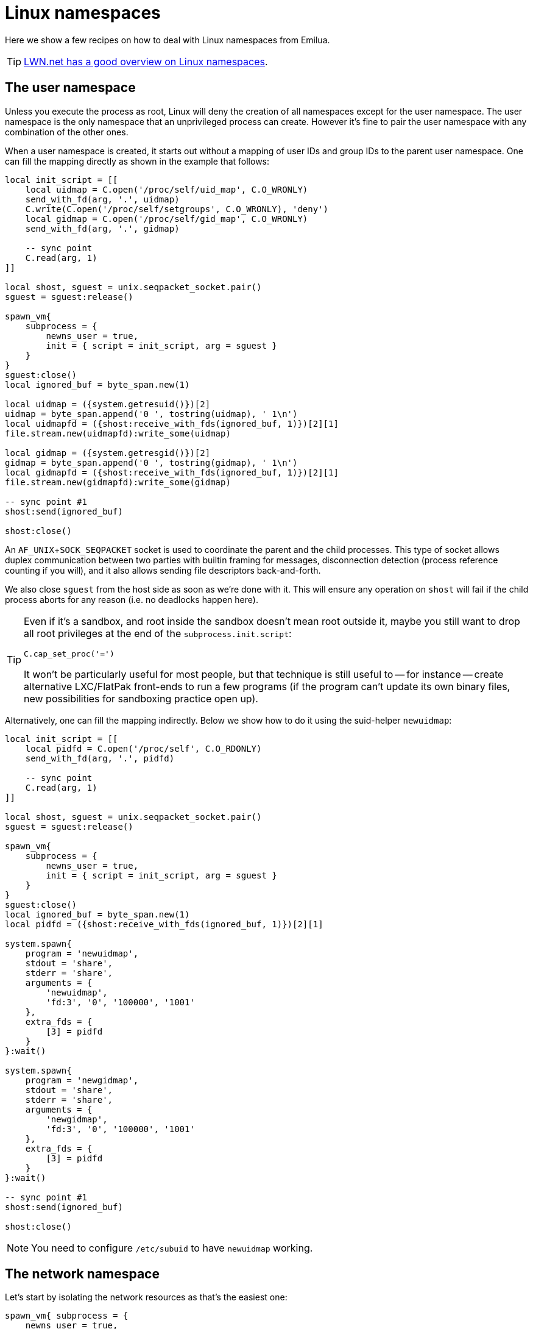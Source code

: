 = Linux namespaces

:_:

ifeval::["{doctype}" == "manpage"]

== Name

Emilua - Lua execution engine

== Description

endif::[]

Here we show a few recipes on how to deal with Linux namespaces from Emilua.

TIP: https://lwn.net/Articles/531114/#series_index[LWN.net has a good overview
on Linux namespaces].

== The user namespace

Unless you execute the process as root, Linux will deny the creation of all
namespaces except for the user namespace. The user namespace is the only
namespace that an unprivileged process can create. However it's fine to pair the
user namespace with any combination of the other ones.

When a user namespace is created, it starts out without a mapping of user IDs
and group IDs to the parent user namespace. One can fill the mapping directly as
shown in the example that follows:

[source,lua]
----
local init_script = [[
    local uidmap = C.open('/proc/self/uid_map', C.O_WRONLY)
    send_with_fd(arg, '.', uidmap)
    C.write(C.open('/proc/self/setgroups', C.O_WRONLY), 'deny')
    local gidmap = C.open('/proc/self/gid_map', C.O_WRONLY)
    send_with_fd(arg, '.', gidmap)

    -- sync point
    C.read(arg, 1)
]]

local shost, sguest = unix.seqpacket_socket.pair()
sguest = sguest:release()

spawn_vm{
    subprocess = {
        newns_user = true,
        init = { script = init_script, arg = sguest }
    }
}
sguest:close()
local ignored_buf = byte_span.new(1)

local uidmap = ({system.getresuid()})[2]
uidmap = byte_span.append('0 ', tostring(uidmap), ' 1\n')
local uidmapfd = ({shost:receive_with_fds(ignored_buf, 1)})[2][1]
file.stream.new(uidmapfd):write_some(uidmap)

local gidmap = ({system.getresgid()})[2]
gidmap = byte_span.append('0 ', tostring(gidmap), ' 1\n')
local gidmapfd = ({shost:receive_with_fds(ignored_buf, 1)})[2][1]
file.stream.new(gidmapfd):write_some(gidmap)

-- sync point #1
shost:send(ignored_buf)

shost:close()
----

An `AF_UNIX`+`SOCK_SEQPACKET` socket is used to coordinate the parent and the
child processes. This type of socket allows duplex communication between two
parties with builtin framing for messages, disconnection detection (process
reference counting if you will), and it also allows sending file descriptors
back-and-forth.

We also close `sguest` from the host side as soon as we're done with it. This
will ensure any operation on `shost` will fail if the child process aborts for
any reason (i.e. no deadlocks happen here).

[TIP]
====
Even if it's a sandbox, and root inside the sandbox doesn't mean root outside
it, maybe you still want to drop all root privileges at the end of the
`subprocess.init.script`:

[source,lua]
----
C.cap_set_proc('=')
----

It won't be particularly useful for most people, but that technique is still
useful to -- for instance -- create alternative LXC/FlatPak front-ends to run a
few programs (if the program can't update its own binary files, new
possibilities for sandboxing practice open up).
====

Alternatively, one can fill the mapping indirectly. Below we show how to do it
using the suid-helper `newuidmap`:

[source,lua]
----
local init_script = [[
    local pidfd = C.open('/proc/self', C.O_RDONLY)
    send_with_fd(arg, '.', pidfd)

    -- sync point
    C.read(arg, 1)
]]

local shost, sguest = unix.seqpacket_socket.pair()
sguest = sguest:release()

spawn_vm{
    subprocess = {
        newns_user = true,
        init = { script = init_script, arg = sguest }
    }
}
sguest:close()
local ignored_buf = byte_span.new(1)
local pidfd = ({shost:receive_with_fds(ignored_buf, 1)})[2][1]

system.spawn{
    program = 'newuidmap',
    stdout = 'share',
    stderr = 'share',
    arguments = {
        'newuidmap',
        'fd:3', '0', '100000', '1001'
    },
    extra_fds = {
        [3] = pidfd
    }
}:wait()

system.spawn{
    program = 'newgidmap',
    stdout = 'share',
    stderr = 'share',
    arguments = {
        'newgidmap',
        'fd:3', '0', '100000', '1001'
    },
    extra_fds = {
        [3] = pidfd
    }
}:wait()

-- sync point #1
shost:send(ignored_buf)

shost:close()
----

NOTE: You need to configure `/etc/subuid` to have `newuidmap` working.

== The network namespace

Let's start by isolating the network resources as that's the easiest one:

[source,lua]
----
spawn_vm{ subprocess = {
    newns_user = true,
    newns_net = true
} }
----

The process will be created within a new network namespace where no interfaces
besides the loopback device exist. And even the loopback device will be down! If
you want to configure the loopback device so the process can at least bind
sockets to it you can use the program `ip`. However the program `ip` needs to
run within the new namespace. To spawn the program `ip` within the namespace of
the new actor you need to acquire the file descriptors to its namespaces. There
are two ways to do that. You can either use race-prone PID primitives (easy), or
you can use a handshake protocol to ensure that there are no races related to
PID dances. Below we show the race-free method.

[source,lua]
----
local init_script = [[
    local userns = C.open('/proc/self/ns/user', C.O_RDONLY)
    send_with_fd(arg, '.', userns)
    local netns = C.open('/proc/self/ns/net', C.O_RDONLY)
    send_with_fd(arg, '.', netns)

    -- sync point
    C.read(arg, 1)
]]

local shost, sguest = unix.seqpacket_socket.pair()
sguest = sguest:release()

spawn_vm{
    subprocess = {
        newns_user = true,
        newns_net = true,
        init = { script = init_script, arg = sguest }
    }
}
sguest:close()
local ignored_buf = byte_span.new(1)
local userns = ({shost:receive_with_fds(ignored_buf, 1)})[2][1]
local netns = ({shost:receive_with_fds(ignored_buf, 1)})[2][1]
system.spawn{
    program = 'ip',
    arguments = {'ip', 'link', 'set', 'dev', 'lo', 'up'},
    nsenter_user = userns,
    nsenter_net = netns
}:wait()
shost:close()
----

== The PID namespace

When a new PID namespace is created, the process inside the new namespace ceases
to see processes from the parent namespace. Your process still can see new
processes created in the child's namespace, so invisibility only happens in one
direction. PID namespaces are hierarchically nested in parent-child
relationships.

The first process in a PID namespace is PID1 within that namespace. PID1 has a
few special responsibilities. After `subprocess.init.script` exits, the Emilua
runtime will fork if it’s running as PID1. This new child will assume the role
of starting your module (the Lua VM).

[TIP]
.The controlling terminal
====
If you want to set up a pty in `init.script`, the PID1 will be the session
leader. That way, the actor running in PID2 wouldn't accidentally acquire a new
ctty if it happens to `open()` a tty that isn't currently controlling any
session.
====

If the PID1 dies, all processes from that namespace (including further
descendant PID namespaces) will be killed. This behavior allows you to fully
dispose of a container when no longer needed by sending `SIGKILL` to PID1. No
process will escape.

Communication topology may be arbitrarily defined as per the actor model, but
the processes always assume a topology of a tree (supervision trees), and no PID
namespace ever “re-parents”.

The Emilua runtime automatically sends `SIGKILL` to every process spawned using
the Linux namespaces API when the actor that spawned them exits. If you want
fine control over these processes, you can use a few extra methods that are
available to the channel object that represents them.

== The mount namespace

Let's build up on our previous knowledge and build a sandbox with an empty `"/"`
(that's right!).

[source,lua]
----
local init_script = [[
    ...

    -- unshare propagation events
    C.mount(nil, '/', nil, C.MS_PRIVATE)

    C.umask(0)
    C.mount(nil, '/mnt', 'tmpfs', 0)
    C.mkdir('/mnt/proc', mode(7, 5, 5))
    C.mount(nil, '/mnt/proc', 'proc', 0)
    C.mkdir('/mnt/tmp', mode(7, 7, 7))

    -- pivot root
    C.mkdir('/mnt/mnt', mode(7, 5, 5))
    C.chdir('/mnt')
    C.pivot_root('.', '/mnt/mnt')
    C.chroot('.')
    C.umount2('/mnt', C.MNT_DETACH)

    -- sync point
    C.read(arg, 1)
]]

spawn_vm{
    subprocess = {
        ...,
        newns_mount = true,

        -- let's go ahead and create a new
        -- PID namespace as well
        newns_pid = true
    }
}
----

We could certainly create a better initial `"/"`. We could certainly do away
with a few of the lines by cleverly reordering them. However the example is
still nice to just illustrate a few of the syscalls exposed to the Lua
script. There's nothing particularly hard about mount namespaces. We just call a
few syscalls, and no fd-dance between host and guest is really necessary.

One technique that we should mention is how `module` in `spawn_vm(module)` is
interpreted when you use Linux namespaces. This argument no longer means an
actual module when namespaces are involved. It'll just be passed along to the
new process. The following snippet shows you how to actually get the new actor
in the container by finding a proper module to start.

[source,lua]
----
local guest_code = [[
    local inbox = require 'inbox'
    local ip = require 'ip'

    local ch = inbox:receive().dest
    ch:send(ip.host_name())
]]

local init_script = [[
    ...

    local modulefd = C.open(
        '/app.lua',
        bit.bor(C.O_WRONLY, C.O_CREAT),
        mode(6, 0, 0))
    send_with_fd(arg, '.', modulefd)
]]

local my_channel = spawn_vm{ module = '/app.lua', ... }

...

local module = ({shost:receive_with_fds(ignored_buf, 1)})[2][1]
module = file.stream.new(module)
stream.write_all(module, guest_code)
shost:close()

my_channel:send{ dest = inbox }
print(inbox:receive())
----

== Full example

[source,lua]
----
local stream = require 'stream'
local system = require 'system'
local inbox = require 'inbox'
local file = require 'file'
local unix = require 'unix'

local guest_code = [[
    local inbox = require 'inbox'
    local ip = require 'ip'

    local ch = inbox:receive().dest
    ch:send(ip.host_name())
]]

local init_script = [[
    local uidmap = C.open('/proc/self/uid_map', C.O_WRONLY)
    send_with_fd(arg, '.', uidmap)
    C.write(C.open('/proc/self/setgroups', C.O_WRONLY), 'deny')
    local gidmap = C.open('/proc/self/gid_map', C.O_WRONLY)
    send_with_fd(arg, '.', gidmap)

    -- sync point #1 as tmpfs will fail on mkdir()
    -- with EOVERFLOW if no UID/GID mapping exists
    -- https://bugzilla.kernel.org/show_bug.cgi?id=183461
    C.read(arg, 1)

    local userns = C.open('/proc/self/ns/user', C.O_RDONLY)
    send_with_fd(arg, '.', userns)
    local netns = C.open('/proc/self/ns/net', C.O_RDONLY)
    send_with_fd(arg, '.', netns)

    -- unshare propagation events
    C.mount(nil, '/', nil, C.MS_PRIVATE)

    C.umask(0)
    C.mount(nil, '/mnt', 'tmpfs', 0)
    C.mkdir('/mnt/proc', mode(7, 5, 5))
    C.mount(nil, '/mnt/proc', 'proc', 0)
    C.mkdir('/mnt/tmp', mode(7, 7, 7))

    -- pivot root
    C.mkdir('/mnt/mnt', mode(7, 5, 5))
    C.chdir('/mnt')
    C.pivot_root('.', '/mnt/mnt')
    C.chroot('.')
    C.umount2('/mnt', C.MNT_DETACH)

    local modulefd = C.open(
        '/app.lua',
        bit.bor(C.O_WRONLY, C.O_CREAT),
        mode(6, 0, 0))
    send_with_fd(arg, '.', modulefd)

    -- sync point #2 as we must await for
    --
    -- * loopback net device
    -- * `/app.lua`
    --
    -- before we run the guest
    C.read(arg, 1)

    C.sethostname('mycoolhostname')
    C.setdomainname('mycooldomainname')

    -- drop all root privileges
    C.cap_set_proc('=')
]]

local shost, sguest = unix.seqpacket_socket.pair()
sguest = sguest:release()

local my_channel = spawn_vm{
    module = '/app.lua',
    subprocess = {
        newns_user = true,
        newns_net = true,
        newns_mount = true,
        newns_pid = true,
        newns_uts = true,
        newns_ipc = true,
        init = { script = init_script, arg = sguest }
    }
}
sguest:close()

local ignored_buf = byte_span.new(1)

local uidmap = ({system.getresuid()})[2]
uidmap = byte_span.append('0 ', tostring(uidmap), ' 1\n')
local uidmapfd = ({shost:receive_with_fds(ignored_buf, 1)})[2][1]
file.stream.new(uidmapfd):write_some(uidmap)

local gidmap = ({system.getresgid()})[2]
gidmap = byte_span.append('0 ', tostring(gidmap), ' 1\n')
local gidmapfd = ({shost:receive_with_fds(ignored_buf, 1)})[2][1]
file.stream.new(gidmapfd):write_some(gidmap)

-- sync point #1
shost:send(ignored_buf)

local userns = ({shost:receive_with_fds(ignored_buf, 1)})[2][1]
local netns = ({shost:receive_with_fds(ignored_buf, 1)})[2][1]
system.spawn{
    program = 'ip',
    arguments = {'ip', 'link', 'set', 'dev', 'lo', 'up'},
    nsenter_user = userns,
    nsenter_net = netns
}:wait()

local module = ({shost:receive_with_fds(ignored_buf, 1)})[2][1]
module = file.stream.new(module)
stream.write_all(module, guest_code)

-- sync point #2
shost:close()

my_channel:send{ dest = inbox }
print(inbox:receive())
----
